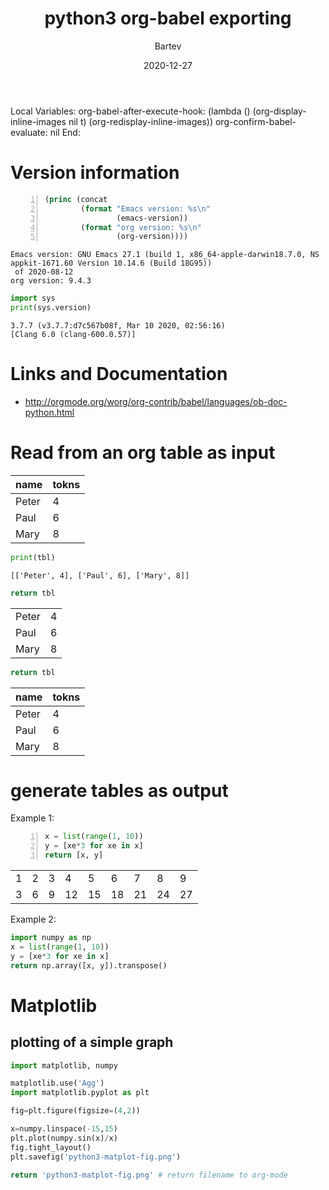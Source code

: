 #+title: python3 org-babel exporting
#+date: 2020-12-27
#+author: Bartev

Local Variables:
org-babel-after-execute-hook: (lambda () (org-display-inline-images nil t) (org-redisplay-inline-images))
org-confirm-babel-evaluate: nil
End:

* Version information
  #+BEGIN_SRC emacs-lisp -n :exports both
        (princ (concat
                (format "Emacs version: %s\n"
                        (emacs-version))
                (format "org version: %s\n"
                        (org-version))))        
  #+END_SRC

  #+RESULTS:
  : Emacs version: GNU Emacs 27.1 (build 1, x86_64-apple-darwin18.7.0, NS appkit-1671.60 Version 10.14.6 (Build 18G95))
  :  of 2020-08-12
  : org version: 9.4.3

  #+BEGIN_SRC python :results output :exports both
    import sys
    print(sys.version)
  #+END_SRC

  #+RESULTS:
  : 3.7.7 (v3.7.7:d7c567b08f, Mar 10 2020, 02:56:16) 
  : [Clang 6.0 (clang-600.0.57)]

* Links and Documentation
- http://orgmode.org/worg/org-contrib/babel/languages/ob-doc-python.html

* Read from an org table as input

#+name: tableA
| name  | tokns |
|-------+-------|
| Peter |     4 |
| Paul  |     6 |
| Mary  |     8 |

#+begin_src python :results output :var tbl=tableA :exports both
print(tbl)
#+end_src

#+RESULTS:
: [['Peter', 4], ['Paul', 6], ['Mary', 8]]

#+begin_src python :results value :var tbl=tableA :exports both
return tbl
#+end_src

#+RESULTS:
| Peter | 4 |
| Paul  | 6 |
| Mary  | 8 |

#+begin_src python :results value :var tbl=tableA :exports both :colnames yes
return tbl
#+end_src

#+RESULTS:
| name  | tokns |
|-------+-------|
| Peter |     4 |
| Paul  |     6 |
| Mary  |     8 |

* generate tables as output

Example 1:
#+begin_src python -n :exports both :results value table
    x = list(range(1, 10))
    y = [xe*3 for xe in x]
    return [x, y]
#+end_src

#+RESULTS:
| 1 | 2 | 3 |  4 |  5 |  6 |  7 |  8 |  9 |
| 3 | 6 | 9 | 12 | 15 | 18 | 21 | 24 | 27 |


Example 2:
#+begin_src python
  import numpy as np
  x = list(range(1, 10))
  y = [xe*3 for xe in x]
  return np.array([x, y]).transpose()

#+end_src

#+RESULTS:
| 1 |  3 |
| 2 |  6 |
| 3 |  9 |
| 4 | 12 |
| 5 | 15 |
| 6 | 18 |
| 7 | 21 |
| 8 | 24 |
| 9 | 27 |


* Matplotlib
** plotting of a simple graph
#+begin_src python :results file :exports both
  import matplotlib, numpy

  matplotlib.use('Agg')
  import matplotlib.pyplot as plt

  fig=plt.figure(figsize=(4,2))

  x=numpy.linspace(-15,15)
  plt.plot(numpy.sin(x)/x)
  fig.tight_layout()
  plt.savefig('python3-matplot-fig.png')

  return 'python3-matplot-fig.png' # return filename to org-mode
#+end_src

#+RESULTS:
[[file:python3-matplot-fig.png]]

